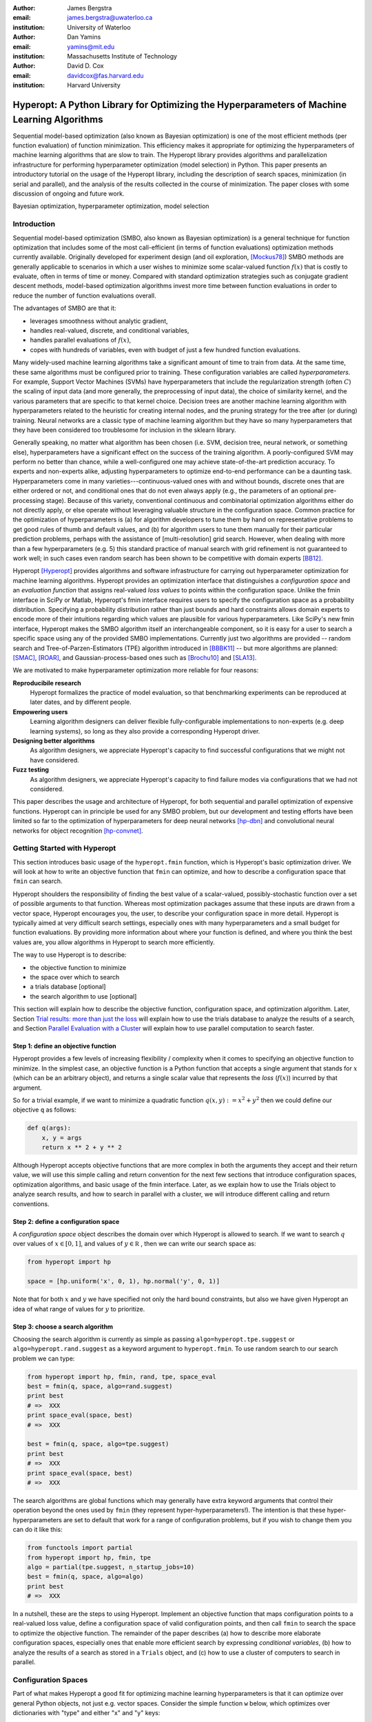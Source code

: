 :author: James Bergstra
:email: james.bergstra@uwaterloo.ca
:institution: University of Waterloo

:author: Dan Yamins
:email: yamins@mit.edu
:institution: Massachusetts Institute of Technology

:author: David D. Cox
:email: davidcox@fas.harvard.edu
:institution: Harvard University


--------------------------------------------------------------------------------------------
Hyperopt: A Python Library for Optimizing the Hyperparameters of Machine Learning Algorithms
--------------------------------------------------------------------------------------------

.. class:: abstract

    Sequential model-based optimization (also known as Bayesian optimization) is one of the most efficient methods (per function evaluation) of function minimization.
    This efficiency makes it appropriate for optimizing the hyperparameters of machine learning algorithms that are slow to train.
    The Hyperopt library provides algorithms and parallelization infrastructure for performing hyperparameter optimization (model selection) in Python.
    This paper presents an introductory tutorial on the usage of the Hyperopt library, including the description of search spaces, minimization (in serial and parallel),
    and the analysis of the results collected in the course of minimization.
    The paper closes with some discussion of ongoing and future work.

.. class:: keywords

    Bayesian optimization, hyperparameter optimization, model selection


Introduction
------------

Sequential model-based optimization (SMBO, also known as Bayesian optimization) is a general technique for function optimization that includes some of the most
call-efficient (in terms of function evaluations) optimization methods currently available.
Originally developed for experiment design (and oil exploration, [Mockus78]_) SMBO methods are generally applicable to scenarios in which a user wishes to minimize some scalar-valued function :math:`f(x)` that is costly to evaluate, often in terms of time or money.
Compared with standard optimization strategies such as conjugate gradient descent methods, model-based optimization algorithms invest more time between function evaluations in order to reduce the number of function evaluations overall.

The advantages of SMBO are that it:

* leverages smoothness without analytic gradient,

* handles real-valued, discrete, and conditional variables,

* handles parallel evaluations of :math:`f(x)`,

* copes with hundreds of variables, even with budget of just a few hundred function evaluations.


Many widely-used machine learning algorithms take a significant amount of time to train from data.
At the same time, these same algorithms must be configured prior to training.
These configuration variables are called *hyperparameters*.
For example, Support Vector Machines (SVMs) have hyperparameters that include the regularization strength (often :math:`C`) the scaling of input data
(and more generally, the preprocessing of input data), the choice of similarity kernel, and the various parameters that are specific to that kernel choice.
Decision trees are another machine learning algorithm with hyperparameters related to the heuristic for creating internal nodes, and the pruning strategy for the tree after (or during) training.
Neural networks are a classic type of machine learning algorithm but they have so many hyperparameters that they have been considered too troublesome for inclusion in the sklearn library.

Generally speaking, no matter what algorithm has been chosen (i.e. SVM, decision tree, neural network, or something else), hyperparameters have a significant
effect on the success of the training algorithm.
A poorly-configured SVM may perform no better than chance, while a well-configured one may achieve state-of-the-art prediction accuracy.
To experts and non-experts alike, adjusting hyperparameters to optimize end-to-end performance can be a daunting task.
Hyperparameters come in many varieties---continuous-valued ones with and without bounds, discrete ones that are either ordered or not, and conditional ones that do not even always apply
(e.g., the parameters of an optional pre-processing stage).
Because of this variety, conventional continuous and combinatorial optimization algorithms either do not directly apply,
or else operate without leveraging valuable structure in the configuration space.
Common practice for the optimization of hyperparameters is
(a) for algorithm developers to tune them by hand on representative problems to get good rules of thumb and default values,
and (b) for algorithm users to tune them manually for their particular prediction problems, perhaps with the assistance of [multi-resolution] grid search.
However, when dealing with more than a few hyperparameters (e.g. 5) this standard practice of manual search with grid refinement is not guaranteed to work well;
in such cases even random search has been shown to be competitive with domain experts [BB12]_.

Hyperopt [Hyperopt]_ provides algorithms and software infrastructure for carrying out hyperparameter optimization for machine learning algorithms.
Hyperopt provides an optimization interface that distinguishes a *configuration space* and an *evaluation function* that assigns real-valued
*loss values* to points within the configuration space.
Unlike the fmin interface in SciPy or Matlab, Hyperopt's fmin interface requires users to specify the configuration space as a probability distribution.
Specifying a probability distribution rather than just bounds and hard constraints allows domain experts to encode more of their intuitions
regarding which values are plausible for various hyperparameters.
Like SciPy's new fmin interface, Hyperopt makes the SMBO algorithm itself an interchangeable component, so it is easy for a user to search a specific
space using any of the provided SMBO implementations. Currently just two algorithms are provided -- random search and Tree-of-Parzen-Estimators (TPE) algorithm introduced in [BBBK11]_ --
but more algorithms are planned: [SMAC]_, [ROAR]_, and Gaussian-process-based ones such as [Brochu10]_ and [SLA13]_.

We are motivated to make hyperparameter optimization more reliable for four reasons:

**Reproducibile research**
    Hyperopt formalizes the practice of model evaluation, so that benchmarking experiments can be reproduced at later dates, and by different people.

**Empowering users**
    Learning algorithm designers can deliver flexible fully-configurable implementations to non-experts (e.g. deep learning systems), so long as they also provide a corresponding Hyperopt driver.

**Designing better algorithms**
    As algorithm designers, we appreciate Hyperopt's capacity to find successful configurations that we might not have considered.

**Fuzz testing**
    As algorithm designers, we appreciate Hyperopt's capacity to find failure modes via configurations that we had not considered.

This paper describes the usage and architecture of Hyperopt, for both sequential and parallel optimization of expensive functions.
Hyperopt can in principle be used for any SMBO problem, but our development and testing efforts have been limited so far to the optimization of
hyperparameters for deep neural networks [hp-dbn]_ and convolutional neural networks for object recognition [hp-convnet]_.


Getting Started with Hyperopt
-----------------------------

This section introduces basic usage of the ``hyperopt.fmin`` function, which is Hyperopt's basic optimization driver.
We will look at how to write an objective function that ``fmin`` can optimize, and how to describe a configuration space that ``fmin`` can search.

Hyperopt shoulders the responsibility of finding the best value of a scalar-valued,
possibly-stochastic function over a set of possible arguments to that function.
Whereas most optimization packages assume that these inputs are drawn from a vector space,
Hyperopt encourages you, the user, to describe your configuration space in more detail.
Hyperopt is typically aimed at very difficult search settings, especially ones with many hyperparameters and a small budget for function evaluations.
By providing more information about where your function is defined, and where you think the best values are,
you allow algorithms in Hyperopt to search more efficiently.

The way to use Hyperopt is to describe:

* the objective function to minimize
* the space over which to search
* a trials database [optional]
* the search algorithm to use [optional]

This section will explain how to describe the objective function, configuration space, and optimization algorithm.
Later,
Section `Trial results: more than just the loss`_  will explain how to use the trials database to analyze the results of a search,
and Section `Parallel Evaluation with a Cluster`_ will explain how to use parallel computation to search
faster.


Step 1: define an objective function
~~~~~~~~~~~~~~~~~~~~~~~~~~~~~~~~~~~~

Hyperopt provides a few levels of increasing flexibility / complexity when it comes to specifying an objective function to minimize.
In the simplest case, an objective function is a Python function that accepts a single argument that stands for :math:`x` (which can be an arbitrary object),
and returns a single scalar value that represents the *loss* (:math:`f(x)`) incurred by that argument.

So for a trivial example, if we want to minimize a quadratic function :math:`q(x, y) := x^2 + y^2` then we could define our objective ``q`` as follows:

.. code-block:: python

    def q(args):
        x, y = args
        return x ** 2 + y ** 2

Although Hyperopt accepts objective functions that are more complex in both the arguments they accept and their return value,
we will use this simple calling and return convention for the next few sections that introduce configuration spaces, optimization algorithms, and basic usage
of the fmin interface.
Later, as we explain how to use the Trials object to analyze search results, and how to search in parallel with a cluster,
we will introduce different calling and return conventions.

Step 2: define a configuration space
~~~~~~~~~~~~~~~~~~~~~~~~~~~~~~~~~~~~

A *configuration space* object describes the domain over which Hyperopt is allowed to search.
If we want to search :math:`q` over values of :math:`x \in [0, 1]`, and values of :math:`y \in {\mathbb R}` ,
then we can write our search space as:

.. code-block:: python

    from hyperopt import hp

    space = [hp.uniform('x', 0, 1), hp.normal('y', 0, 1)]

Note that for both :math:`x` and :math:`y` we have specified not only the hard bound constraints, but also
we have given Hyperopt an idea of what range of values for :math:`y` to prioritize. 


Step 3: choose a search algorithm
~~~~~~~~~~~~~~~~~~~~~~~~~~~~~~~~~

Choosing the search algorithm is currently as simple as passing ``algo=hyperopt.tpe.suggest`` or ``algo=hyperopt.rand.suggest``
as a keyword argument to ``hyperopt.fmin``.
To use random search to our search problem we can type:

.. code-block:: python

    from hyperopt import hp, fmin, rand, tpe, space_eval
    best = fmin(q, space, algo=rand.suggest)
    print best
    # =>  XXX
    print space_eval(space, best)
    # =>  XXX

    best = fmin(q, space, algo=tpe.suggest)
    print best
    # =>  XXX
    print space_eval(space, best)
    # =>  XXX


The search algorithms are global functions which may generally have extra keyword arguments
that control their operation beyond the ones used by ``fmin`` (they represent hyper-hyperparameters!).
The intention is that these hyper-hyperparameters are set to default that work for a range of configuration problems,
but if you wish to change them you can do it like this:

.. code-block:: python

    from functools import partial
    from hyperopt import hp, fmin, tpe
    algo = partial(tpe.suggest, n_startup_jobs=10)
    best = fmin(q, space, algo=algo)
    print best
    # =>  XXX


In a nutshell, these are the steps to using Hyperopt.
Implement an objective function that maps configuration points to a real-valued loss value,
define a configuration space of valid configuration points,
and then call ``fmin`` to search the space to optimize the objective function.
The remainder of the paper describes
(a) how to describe more elaborate configuration spaces,
especially ones that enable more efficient search by expressing *conditional variables*,
(b) how to analyze the results of a search as stored in a ``Trials`` object,
and (c) how to use a cluster of computers to search in parallel.



Configuration Spaces
--------------------

Part of what makes Hyperopt a good fit for optimizing machine learning hyperparameters is that
it can optimize over general Python objects, not just e.g. vector spaces.
Consider the simple function ``w`` below, which optimizes over dictionaries with "type" and either "x" and "y" keys:

.. code-block:: python

    def w(pos):
        if pos['use_var'] == 'x':
            return pos['x'] ** 2
        else:
            return math.exp(pos['y'])

To be efficient about optimizing ``w`` we must be able to
(a) describe the kinds of dictionaries that ``w`` requires and
(b) correctly associate ``w``'s return value to the elements of ``pos`` that actually contributed to that return value.
Hyperopt's configuration space description objects address both of these requirements.
This section describes the nature of configuration space description objects,
and how the description language can be extended with new expressions,
and how the ``choice`` expression supports the creation of *conditional variables* that support
efficient evaluation of structured search spaces of the sort we need to optimize ``w``.


Configuration space primitives
~~~~~~~~~~~~~~~~~~~~~~~~~~~~~~

A search space is a stochastic expression that always evaluates to a valid input argument for your objective function.
A search space consists of nested function expressions.
The stochastic expressions are the hyperparameters.
(Random search is implemented by simply sampling these stochastic expressions.)

The stochastic expressions currently recognized by Hyperopt's optimization algorithms are in the ``hyperopt.hp`` module.
The simplest kind of search spaces are ones that are not nested at all.
For example, to optimize the simple function ``q`` (defined above) on the interval :math:`[0, 1]`, we could type
``fmin(q, space=hp.uniform('a', 0, 1))``.

The first argument to ``hp.uniform`` here is the *label*. Each of the hyperparameters in a configuration space must be labeled like this
with a unique string.  The other hyperparameter distributions at our disposal as modelers are as follows:

``hp.choice(label, options)``
    Returns one of the options, which should be a list or tuple.  The elements of ``options`` can themselves be [nested] stochastic expressions.  In this case, the stochastic choices that only appear in some of the options become *conditional* parameters.

``hp.pchoice(label, p_options)``
    Return one of the ``option`` terms listed in ``p_options``, a list of pairs ``(prob, option)`` in which
    the sum of all ``prob`` elements should sum to 1. The ``pchoice`` lets a
    user bias random search to choose some options more often than others.

``hp.uniform(label, low, high)``
    Draws uniformly between ``low`` and ``high``.
    When optimizing, this variable is constrained to a two-sided interval.

``hp.quniform(label, low, high, q)``
    Drawn by ``round(uniform(low, high) / q) * q``,
    Suitable for a discrete value with respect to which the objective is still somewhat smooth.

``hp.loguniform(label, low, high)``
    Drawn by ``exp(uniform(low, high))``.
    When optimizing, this variable is constrained to the interval :math:`[e^{\text{low}}, e^{\text{high}}]`.

``hp.qloguniform(label, low, high, q)``
    Drawn by ``round(exp(uniform(low, high)) / q) * q``.
    Suitable for a discrete variable with respect to which the objective is smooth and gets smoother with the increasing size of the value.

``hp.normal(label, mu, sigma)``
    Draws a normally-distributed real value.
    When optimizing, this is an unconstrained variable.

``hp.qnormal(label, mu, sigma, q)``
    Drawn by ``round(normal(mu, sigma) / q) * q``.
    Suitable for a discrete variable that probably takes a value around mu, but is technically unbounded.

``hp.lognormal(label, mu, sigma)``
    Drawn by ``exp(normal(mu, sigma))``.
    When optimizing, this variable is constrained to be positive.

``hp.qlognormal(label, mu, sigma, q)``
    Drawn by ``round(exp(normal(mu, sigma)) / q) * q``.
    Suitable for a discrete variable with respect to which the objective is smooth and gets smoother with the size of the variable, which is non-negative.

``hp.randint(label, upper)``
    Returns a random integer in the range :math:`[0, upper)`.
    In contrast to ``quniform``
    optimization algorithms should assume *no* additional correlation in the loss function between nearby integer values,
    as compared with more distant integer values (e.g. random seeds).


Structure in configuration spaces
~~~~~~~~~~~~~~~~~~~~~~~~~~~~~~~~~

Search spaces can also include lists, and dictionaries.
Using these containers make it possible for a search space to include multiple variables (hyperparameters).
The following code fragment illustrates the syntax:

.. code-block:: python

    from hyperopt import hp

    list_space = [
        hp.uniform('a', 0, 1),
        hp.loguniform('b', 0, 1)]

    tuple_space = (
        hp.uniform('a', 0, 1),
        hp.loguniform('b', 0, 1))

    dict_space = {
        'a': hp.uniform('a', 0, 1),
        'b': hp.loguniform('b', 0, 1)}

There should be no functional difference between using list and tuple syntax to describe a sequence of elements in a configuration space,
but both syntaxes are supported for everyone's convenience.

Creating list, tuple, and dictionary spaces as illustrated above is just one example of nesting. Each of these container types can be nested
to form deeper configuration structures:

.. code-block:: python

    nested_space = [
        [ {'case': 1, 'a': hp.uniform('a', 0, 1)},
          {'case': 2, 'b': hp.loguniform('b', 0, 1)}],
        'extra literal string',
        hp.randint('r', 10) ]

There are no requirement that list elements have some kind of similarity, each element can be any valid configuration expression.
Note that Python values (e.g. numbers, strings, and objects) can be embedded in the configuration space.
These values will be treated as constants from the point of view of the optimization algorithms, but they will be included
in the configuration argument objects passed to the objective function.


Sampling from a configuration space by hand
~~~~~~~~~~~~~~~~~~~~~~~~~~~~~~~~~~~~~~~~~~~

The previous few code fragments have defined various configuration spaces.
These spaces are not objective function arguments yet, they are simply a description of *how to sample* objective function arguments.
You can use the routines in ``hyperopt.pyll.stochastic`` to sample values from these configuration spaces.

.. code-block:: python

    from hyperopt.pyll.stochastic import sample

    print sample(list_space)
    # => [0.13, .235]

    print sample(nested_space)
    # => [[{'case': 1, 'a', 0.12}, {'case': 2, 'b': 2.3}],
    #     'extra_literal_string',
    #     3]

Note that the labels of the random configuration variables have no bearing on the sampled values themselves,
the labels are only used internally by the optimization algorithms.
Later when we look at the ``trials`` parameter to fmin we will see that the labels are used for analyzing
search results too.
For now though, simply note that the labels are not for the objective function.



Deterministic expressions in configuration spaces
~~~~~~~~~~~~~~~~~~~~~~~~~~~~~~~~~~~~~~~~~~~~~~~~~

It is also possible to include deterministic expressions within the description of a configuration space.
For example, we can write

.. code-block:: python

    from hyperopt.pyll import scope

    def foo(x):
        return str(x) * 3

    expr_space = {
        'a': 1 + hp.uniform('a', 0, 1),
        'b': scope.minimum(hp.loguniform('b', 0, 1), 10),
        'c': scope.call(foo, args=(hp.randint('c', 5),)),
        }

The ``hyperopt.pyll`` submodule implements an expression language that stores
this logic in a symbolic representation.
Significant processing can be carried out by these intermediate expressions.
In fact, when you call ``fmin(f, space)``, your arguments are quickly combined into
a single objective-and-configuration evaluation graph of the form:
``scope.call(f, space)``.
Feel free to move computations between these intermediate functions and the final
objective function as you see fit in your application.

You can add new functions to the ``scope`` object with the ``define`` decorator:

.. code-block:: python

    from hyperopt.pyll import scope

    @scope.define
    def foo(x):
        return str(x) * 3

    # -- this will print "000"; foo is called as usual.
    print foo(0)

    expr_space = {
        'a': 1 + hp.uniform('a', 0, 1),
        'b': scope.minimum(hp.loguniform('b', 0, 1), 10),
        'c': scope.foo(hp.randint('cbase', 5)),
        }

    # -- this will draw a sample by running foo(x)
    #    on a random integer x.
    print sample(expr_space)

Read through ``hyperopt.pyll.base`` and ``hyperopt.pyll.stochastic`` to see the
functions that are available, and feel free to add your own.
One important caveat is that functions used in configuration space descriptions
must be serializable (with pickle module) in order to be compatible with parallel search (discussed below).


Defining conditional variables with ``choice`` and ``pchoice``
~~~~~~~~~~~~~~~~~~~~~~~~~~~~~~~~~~~~~~~~~~~~~~~~~~~~~~~~~~~~~~

Having introduced nested configuration spaces, it is worth coming back to the ``hp.choice`` and ``hp.pchoice`` hyperparameter types.
An ``hp.choice(label, options)`` hyperparameter *chooses* one of the options that you provide, where the ``options`` must be a list.
We can use ``choice`` to define an appropriate configuration space for the ``w`` objective function (introduced in Section `Configuration Spaces`_).

.. code-block:: python

    w_space = hp.choice('case', [
        {'use_var': 'x', 'x': hp.normal('x', 0, 1)},
        {'use_var': 'y', 'y': hp.uniform('y', 1, 3)}])

    print sample(w_space)
    # ==> {'use_var': 'x', 'x': -0.89}

    print sample(w_space)
    # ==> {'use_var': 'y', 'y': 2.63}

Recall that in ``w``, the "y" key of the configuration is not used if the "use_var" value is "x".
Similarly, the "x" key of the configuration is not used if the "use_var" value is "y". 
The use of ``choice`` in the ``w_space`` search space reflects the conditional usage of keys "x" and "y" in the ``w`` function.
We have used the ``choice`` variable to define a space that never has more variables than is necessary.

The choice variable here plays more than a cosmetic role, it can make optimization much more efficient.
In terms of ``w`` and ``w_space``, the choice node prevents ``y`` for being *blamed* for poor performance when "use_var" is "x",
or *credited* for good performance when "use_var" is "x".
The choice variable creates a special node in the expression graph that prevents the conditionally unnecessary part of the
expression graph from being evaluated at all.
During optimization, similar special-case logic prevents any association between the return value of the objective function
and irrelevant hyperparameters (ones that were not chosen, and hence not involved in the creation of the configuration passed to the objective function).

The ``hp.pchoice`` hyperparameter constructor is similar to ``choice`` except that we can provide a list of probabilities
corresponding to the options, so that random sampling chooses some of the options more often than others.

.. code-block:: python

    w_space_with_probs = hp.pchoice('case', [
        (0.8, {'use_var': 'x',
               'x': hp.normal('x', 0, 1)}),
        (0.2, {'use_var': 'y',
               'y': hp.uniform('y', 1, 3)})])

Using the ``w_space_with_probs`` configuration space expresses to fmin that we believe the first case (using "x") is five times as likely to yield an optimal configuration that the second case.
If your objective function only uses a subset of the configuration space on any given evaluation, then you should
use ``choice`` or ``pchoice`` hyperparameter variables to communicate that pattern of inter-dependencies to ``fmin``.


Sharing a configuration variable across choice branches
~~~~~~~~~~~~~~~~~~~~~~~~~~~~~~~~~~~~~~~~~~~~~~~~~~~~~~~

When using choice variables to divide a configuration space into many mutually exclusive possibilities,
it can be natural to re-use some configuration variables across a few of those possible branches.
Hyperopt's configuration space supports this in a natural way, by allowing the objects to appear in multiple places within
a nested configuration expression. For example, if we wanted to add a ``randint`` choice to the returned dictionary
that did not depend on the "use_var" value, we could do it like this:

.. code-block:: python

    c = hp.randint('c', 10)

    w_space_c = hp.choice('case', [
        {'use_var': 'x',
         'x': hp.normal('x', 0, 1),
         'c': c},
        {'use_var': 'y',
         'y': hp.uniform('y', 1, 3),
         'c': c}])


Optimization algorithms in Hyperopt would see that ``c`` is used regardless of the outcome of the ``choice`` value,
so they would correctly associate ``c`` with all evaluations of the objective function. 



Configuration Example: ``sklearn`` classifiers
~~~~~~~~~~~~~~~~~~~~~~~~~~~~~~~~~~~~~~~~~~~~~~

To see how we can use these mechanisms to describe a more realistic
configuration space,
let's look at how one might describe a set of classification algorithms in [sklearn]_.

.. code-block:: python

    from hyperopt import hp
    from hyperopt.pyll import scope
    from sklearn.naive_bayes import GaussianNB
    from sklearn.svm import SVC
    from sklearn.tree import DecisionTreeClassifier\
        as DTree

    scope.define(GaussianNB)
    scope.define(SVC)
    scope.define(DTree, name='DTree')

    C = hp.lognormal('svm_C', 0, 1)
    space = hp.pchoice('estimator', [
        (0.1, scope.GaussianNB()),
        (0.2, scope.SVC(C=C, kernel='linear')),
        (0.3, scope.SVC(C=C, kernel='rbf',
            width=hp.lognormal('svm_rbf_width', 0, 1),
            )),
        (0.4, scope.DTree(
            criterion=hp.choice('dtree_criterion',
                ['gini', 'entropy']),
            max_depth=hp.choice('dtree_max_depth',
                [None, hp.qlognormal('dtree_max_depth_N',
                    2, 2, 1)],
        ])

This example illustrates nesting, the use of custom expression types,
the use of ``pchoice`` to indicate independence among configuration branches,
several numeric hyperparameters, a discrete hyperparameter (the Dtree
criterion),
and a specification of our prior preference among the four possible classifiers.
At the top level we have a ``pchoice`` between four sklearn algorithms:
Naive Bayes (NB), a Support Vector Machine (SVM) using a linear kernel,
an SVM using an "radial basis function" (rbf) kernel, and a decision tree
(Dtree).
The result of evaluating the configuration space is actually a sklearn
estimator corresponding to one of the three possible branches of the top-level
choice.
Note that the example uses the same 
:math:`C` variable for both types of SVM kernel. This is a technique for
injecting domain knowledge to assist with search;
if each of the SVMs prefers roughly the same value of :math:`C` then this will
buy us some search efficiency, but it may hurt search efficiency if the two SVMs
require very different values of :math:`C`.
Note also that the hyperparameters all have unique names;
it is tempting to think they should be named automatically by their path to the
root of the configuration space,
but the configuration space is not a tree (consider the ``C`` above).
These names are also invaluable in analyzing the results of search after
``fmin``
has been called, as we will see in the next section, on the ``Trials`` object.


The Trials Object
-----------------

The ``fmin`` function returns the best result found during search, but can also
be useful to analyze all of the trials evaluated during search.
Pass a ``trials`` argument to ``fmin``  to retain access to all of the points
accessed during search.
In this case the call to fmin proceeds as before, but by passing in a trials object directly,
we can inspect all of the return values that were calculated during the experiment.

.. code-block:: python

    from hyperopt import (hp, fmin, space_eval,
        Trials)
    trials = Trials()
    best = fmin(q, space, trials=trials)
    print trials.trials

Information about all of the points evaluated during the search can be accessed
via attributes of the ``trials`` object.
The ``.trials`` attribute of a Trials object (``trials.trials`` here)
is a list with an element for every function evaluation made by fmin.
Each element is a dictionary with at least keys:

``'tid'``: value of type int
    "trial identifier" of the trial within the search
``'results'``: value of type dict
    dict with "loss", "status", and other information returned by the objective function
    (see below for details)
``'misc'`` value of dict with keys ``'idxs'`` and ``'vals'``
    compressed representation of hyperparameter values

This trials object can be pickled, analyzed with your own code, or passed to Hyperopt's plotting routines (described below).


Trial results: more than just the loss
~~~~~~~~~~~~~~~~~~~~~~~~~~~~~~~~~~~~~~

Often when evaluating a long-running function, there is more to save
after it has run than a single floating point loss value.
For example there may be statistics of what happened during the function
evaluation, or it might be expedient to pre-compute results to have them ready if the
trial in question turns out to be the best-performing one.

Hyperopt supports saving extra information alongside the trial loss.
To use this mechanism, an objective function must return a dictionary instead of a float.
The returned dictionary must have keys "loss" and "status".
The status should be either ``STATUS_OK`` or ``STATUS_FAIL`` depending on whether the loss
was computed successfully or not.
If the status is ``STATUS_OK``, then the loss must be the objective function value for
the trial.
Writing a quadratic ``f(x)`` function in this dictionary-returning style,
it might look like:

.. code-block:: python

    import time
    from hyperopt import fmin, Trials
    from hyperopt import STATUS_OK, STATUS_FAIL

    def f(x):
        try:
            return {'loss': x ** 2,
                    'time': time.time(),
                    'status': STATUS_OK }
        except Exception, e:
            return {'status': STATUS_FAIL,
                    'time': time.time(),
                    'exception': str(e)}
    trials = Trials()
    fmin(f, space=hp.uniform('x', -10, 10),
        trials=trials)
    print trials.trials[0]['results']

An objective function can use just about any keys to store auxiliary
information, but there are a few special keys
that are interpreted by Hyperopt routines:

``'loss_variance'``: type float
    variance in a stochastic objective function
``'true_loss'``: type float
    if you pre-compute a test error for a validation error loss, store it here so that Hyperopt plotting routines can find it.
``'true_loss_variance'``: type float 
    variance in test error estimator
``'attachments'``: type dict
    short (string) keys with potentially long (string) values

The ``'attachments'`` mechanism is primarily useful for reducing data transfer times when using the ``MongoTrials`` trials object (discussed below) in the context of parallel function evaluation.
In that case, any strings longer than a few megabytes actually *have* to be
placed in the attachments because of limitations in certain versions of the mongodb database format.
Another important consideration when using ``MongoTrials`` is that the
entire dictionary returned from the objective function must be JSON-compatible.
JSON allows for only strings, numbers, dictionaries, lists, tuples, and date-times.

**HINT:** To store NumPy arrays, serialize them to a string, and consider storing
them as attachments.


Parallel Evaluation with a Cluster
----------------------------------

Hyperopt has been designed to make use of a cluster of computers for faster
search. Of course, parallel evaluation of trials sits at odds with
*sequential* model-based optimization. Evaluating trials in parallel means that
efficiency per function evaluation will suffer (to an extent that is difficult
to assess a-priori), but the improvement in
efficiency as a function of wall time can make the sacrifice worthwhile.

Hyperopt supports parallel search via a special trials type called
``MongoTrials``. Setting up a parallel search is as simple as using
``MongoTrials`` instead of ``Trials``:

.. code-block:: python

    from hyperopt import fmin
    from hyperopt.mongo import MongoTrials
    trials = MongoTrials('mongo://host:port/fmin_db/')
    best = fmin(q, space, trials=trials)

When we construct a ``MongoTrials`` object, we must specify a running *mongod*
database [mongodb]_ for inter-process communication between
the ``fmin`` producer-process and *worker* processes, which act as the
consumers in a producer-consumer processing  model.
If you simply type the code fragment above, you may find that it either
crashes (if no mongod is found)
or hangs (if no worker processes are connected to the same database).
When used with ``MongoTrials`` the ``fmin`` call simply enqueues
configurations and waits until they are evaluated.
If no workers are running, ``fmin`` will block after enqueing one trial.
To run ``fmin`` with ``MongoTrials`` requires that you:

1. Ensure that mongod is running on the specified "host" and "port",
#. Choose a database name to use for a *particular fmin call*, and
#. Start one or more `hyperopt-mongo-worker` processes.

There is a generic `hyperopt-mongo-worker` script in Hyperopt's ``scripts`` subdirectory
that can be run from a command line like this:

.. code-block:: bash

    hyperopt-mongo-worker --mongo=host:port/db

To evaluate multiple trial points in parallel, simply start multiple scripts
in this way that all work on the same database.

Note that mongodb databases persist until they are deleted, and ``fmin`` will
never delete things from mongodb. If you call ``fmin`` using a particular
database one day, stop the search, and start it again later,  then ``fmin``
will continue where it left off.


The Ctrl Object for Realtime Communication with MongoDB
~~~~~~~~~~~~~~~~~~~~~~~~~~~~~~~~~~~~~~~~~~~~~~~~~~~~~~~

When running a search in parallel, you may wish to provide your objective
function with a handle to the mongodb database used by the search.
This mechanism makes it possible for objective functions to
* update the database with partial results,
* to communicate with concurrent processes, and
* even to enqueue new configuration points.

This is an advanced usage of Hyperopt, but it is supported via syntax like the
following:

.. code-block:: python

    from hyperopt import pyll

    @hyperopt.fmin_pass_expr_memo_ctrl
    def realtime_objective(expr, memo, ctrl):
        config = pyll.rec_eval(expr, memo=memo)
        # .. config is a configuration point
        # .. ctrl can be used to interact with database
        return {'loss': f(config),
                'status': STATUS_OK, ...}

The ``fmin_pass_expr_memo_ctrl`` decorator tells ``fmin`` to use a different
calling convention for the objective function, in which internal objects
``expr``, ``memo`` and ``ctrl`` are exposed to the objective function.
The ``expr`` the configuration space, the ``memo`` is a dictionary mapping
nodes in the configuration space description graph to values for those nodes
(most importantly, values for the hyperparameters).
The recursive evaluation function ``rec_eval`` computes the configuration
point from the values in the ``memo`` dictionary. The ``config`` object
produced by ``rec_eval`` is what would normally have been passed
as the argument to the objective function.
The ``ctrl`` object is an instance of ``hyperopt.Ctrl``, and it can be
used to to communicate with the trials object being used by ``fmin``.
It is possible to use a ``ctrl`` object with a (sequential) ``Trials`` object,
but it is most useful when used with ``MongoTrials``.

To summarize, Hyperopt can be used both purely sequentially, as well as
*broadly sequentially* with multiple current candidates under evaluation at a
time. In the parallel case, mongodb is used for inter-process communication
and doubles as a persistent storage mechanism for post-hoc analysis.
Parallel search can be done with the same objective functions as the ones used
for sequential search, but users wishing to take advantage of asynchronous
evaluation in the parallel case can do so by using a lower-level calling
convention for their objective function.


Ongoing and Future Work
------------------------

Hyperopt is the subject of ongoing and planned future work in the
algorithms that it provides, the domains that it covers, and the technology
that it builds on.

Related Bayesian optimization software such as
* Frank Hutter et al's [SMAC]_, and
* Jasper Snoek's [Spearmint]_
implement state-of-the-art algorithms that are different from the TPE
algorithm currently implemented in Hyperopt.
Questions about which of these algorithms performs best in which circumstances,
and over what search budgets remain topics of active research.
One of the first technical milestones on the road to answering those research
questions is to make each of those algorithms applicable to common search
problems.

Hyperopt was developed to support research into deep learning [BBBK11]_
and computer vision [BYC13]_. Corresponding projects [hp-dbn]_ and
[hp-convnet]_ have been made public on Github to illustrate how Hyperopt can
be used to define and optimize large-scale hyperparameter optimization
problems.
Currently, Hristijan Bogoevski is investigating Hyperopt as a tool for
optimizing the suite of machine learning algorithms provided by sklearn;
with luck, that work will appear in the [hp-sklearn]_ project in the
not-too-distant future.

With regards to implementation decisions in Hyperopt,
several people have asked about the possibility of using IPython instead of
mongodb to support parallelism.
This would allow us to build on IPython's cluster management interface,
and relax the constraint that objective function results be JSON-compatible.
If anyone implements this functionality,
a pull request to Hyperopt's master branch would be most welcome.


Summary and Further Reading
---------------------------

Hyperopt is a Python library for Sequential Model-Based Optimization (SMBO)
that has been designed to meet the needs of machine learning researchers
performing hyperparameter optimization. It provides a flexible and powerful
language for describing search spaces, and supports scheduling asynchronous function
evaluations for evaluation by multiple processes and computers.
It is BSD-licensed and available for download from PyPI and Github.
Further documentation is available at [http://jaberg.github.com/hyperopt].


Acknowledgements
----------------

Thanks to Nicolas Pinto for some influential design advice,
Hristijan Bogoevski for ongoing work on an sklearn driver, and to many users
who have contributed feedback.
This project has been supported by the Rowland Institute of Harvard,
the National Science Foundation (IIS 0963668),
and the NSERC Banting Fellowship program.

References
----------
.. [BB12] J. Bergstra  and Y. Bengio.
    *Random Search for Hyperparameter Optimization*
    J. Machine Learning Research, 13:281--305, 2012.
.. [BBBK11] J. Bergstra, R. Bardenet, Y. Bengio and B. Kégl.
    *Algorithms for Hyper-parameter Optimization*.
    Proc. Neural Information Processing Systems 24 (NIPS2011), 2546–2554, 2011.
.. [BYC13] J. Bergstra, D. Yamins and D. D. Cox.
    *Making a Science of Model Search: Hyperparameter Optimization in Hundreds of
    Dimensions for Vision Architectures*.
    Proc. ICML, 2013.
.. [Brochu10] E. Brochu.
    *Interactive Bayesian Optimization: Learning Parameters for Graphics and
    Animation*,
    PhD thesis, University of British Columbia, 2010.
.. [Hyperopt] http://jaberg.github.com/hyperopt
.. [hp-dbn] https://github.com/jaberg/hyperopt-dbn
.. [hp-sklearn] https://github.com/jaberg/hyperopt-sklearn
.. [hp-convnet] https://github.com/jaberg/hyperopt-convnet
.. [Mockus78] J. Mockus, V. Tiesis, and A. Zilinskas.
    *The applicatoin of Bayesian methods for seeking the extremum*,
    Towards Global Optimization, Elsevier, 1978.
.. [mongodb] www.mongodb.org
.. [ROAR] http://www.cs.ubc.ca/labs/beta/Projects/SMAC/#software
.. [sklearn] http://scikit-learn.org
.. [SLA13] J. Snoek, H. Larochelle and R. P. Adams.
    *Practical Bayesian Optimization of Machine Learning Algorithms*,
    NIPS, 2012.
.. [Spearmint] http://www.cs.toronto.edu/~jasper/software.html
.. [SMAC] http://www.cs.ubc.ca/labs/beta/Projects/SMAC/#software

..  <http://www.jmlr.org/papers/volume13/bergstra12a/bergstra12a.pdf>
.. <http://www.eng.uwaterloo.ca/~jbergstr/files/pub/11_nips_hyperopt.pdf>
